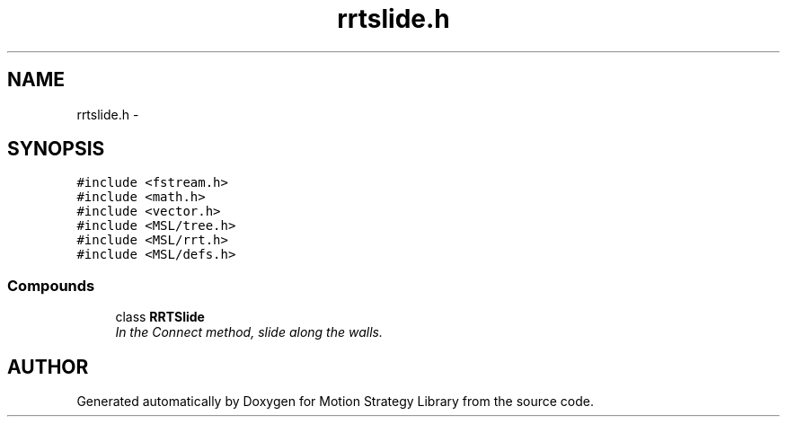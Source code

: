 .TH "rrtslide.h" 3 "8 Nov 2001" "Motion Strategy Library" \" -*- nroff -*-
.ad l
.nh
.SH NAME
rrtslide.h \- 
.SH SYNOPSIS
.br
.PP
\fC#include <fstream.h>\fR
.br
\fC#include <math.h>\fR
.br
\fC#include <vector.h>\fR
.br
\fC#include <MSL/tree.h>\fR
.br
\fC#include <MSL/rrt.h>\fR
.br
\fC#include <MSL/defs.h>\fR
.br
.SS Compounds

.in +1c
.ti -1c
.RI "class \fBRRTSlide\fR"
.br
.RI "\fIIn the Connect method, slide along the walls.\fR"
.in -1c
.SH AUTHOR
.PP 
Generated automatically by Doxygen for Motion Strategy Library from the source code.